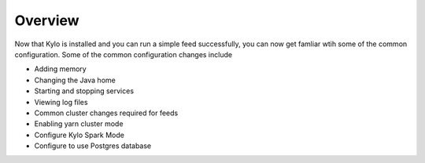 =========
Overview
=========
Now that Kylo is installed and you can run a simple feed successfully, you can now get famliar wtih some of the common configuration. Some of the common configuration
changes include

- Adding memory
- Changing the Java home
- Starting and stopping services
- Viewing log files
- Common cluster changes required for feeds
- Enabling yarn cluster mode
- Configure Kylo Spark Mode
- Configure to use Postgres database
